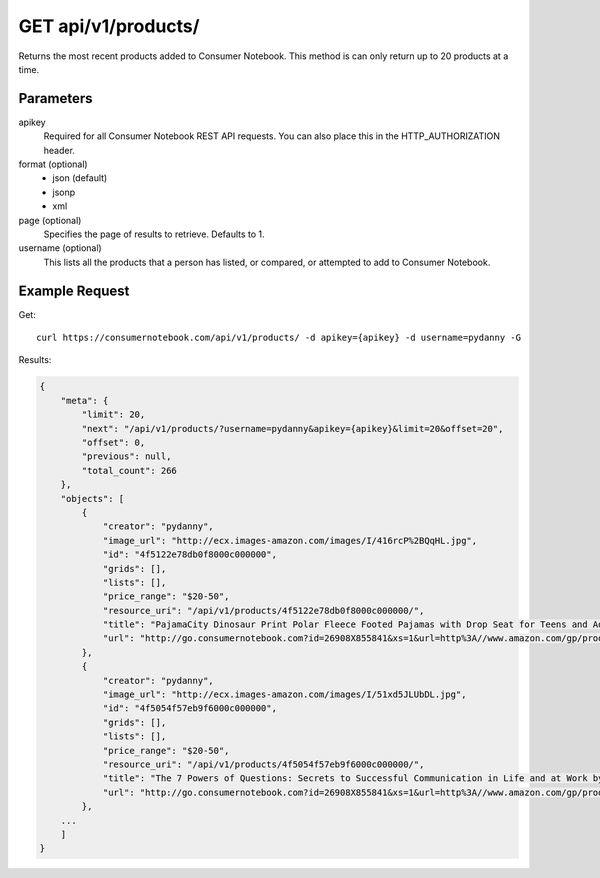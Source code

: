.. _api-v1-products:

====================
GET api/v1/products/
====================

Returns the most recent products added to Consumer Notebook.  This method is can only return up to 20 products at a time.

Parameters
==========

apikey
    Required for all Consumer Notebook REST API requests. You can also place this in the HTTP_AUTHORIZATION header.

format (optional)
    * json (default)
    * jsonp
    * xml
    
page (optional)
    Specifies the page of results to retrieve. Defaults to 1.

username (optional)
    This lists all the products that a person has listed, or compared, or attempted to add to Consumer Notebook.

Example Request
================

Get::

    curl https://consumernotebook.com/api/v1/products/ -d apikey={apikey} -d username=pydanny -G
    
Results:    

.. sourcecode:: javascript

    {
        "meta": {
            "limit": 20,
            "next": "/api/v1/products/?username=pydanny&apikey={apikey}&limit=20&offset=20",
            "offset": 0,
            "previous": null,
            "total_count": 266
        },
        "objects": [
            {
                "creator": "pydanny",
                "image_url": "http://ecx.images-amazon.com/images/I/416rcP%2BQqHL.jpg",
                "id": "4f5122e78db0f8000c000000",
                "grids": [],
                "lists": [],                
                "price_range": "$20-50",
                "resource_uri": "/api/v1/products/4f5122e78db0f8000c000000/",
                "title": "PajamaCity Dinosaur Print Polar Fleece Footed Pajamas with Drop Seat for Teens and Adults",
                "url": "http://go.consumernotebook.com?id=26908X855841&xs=1&url=http%3A//www.amazon.com/gp/product/B005ZJ4PT8"
            },
            {
                "creator": "pydanny",
                "image_url": "http://ecx.images-amazon.com/images/I/51xd5JLUbDL.jpg",
                "id": "4f5054f57eb9f6000c000000",
                "grids": [],
                "lists": [],                
                "price_range": "$20-50",
                "resource_uri": "/api/v1/products/4f5054f57eb9f6000c000000/",
                "title": "The 7 Powers of Questions: Secrets to Successful Communication in Life and at Work by Dorothy Leeds",
                "url": "http://go.consumernotebook.com?id=26908X855841&xs=1&url=http%3A//www.amazon.com/gp/product/0399526145"
            },
        ...
        ]
    }